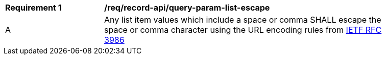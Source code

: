 [[req_record-api_query-param-list-escape]]
[width="90%",cols="2,6a"]
|===
^|*Requirement {counter:req-id}* |*/req/record-api/query-param-list-escape* 
^|A |Any list item values which include a space or comma SHALL escape the space or comma character using the URL encoding rules from <<rfc3986,IETF RFC 3986>>
|===
